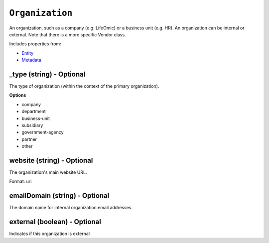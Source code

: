 ``Organization``
================

An organization, such as a company (e.g. LifeOmic) or a business unit (e.g. HR). An organization can be internal or external. Note that there is a more specific Vendor class.

Includes properties from:

* `Entity <Entity.html>`_
* `Metadata <Metadata.html>`_

_type (string) - Optional
-------------------------

The type of organization (within the context of the primary organization).

**Options**

* company
* department
* business-unit
* subsidiary
* government-agency
* partner
* other

website (string) - Optional
---------------------------

The organization's main website URL.

Format: uri

emailDomain (string) - Optional
-------------------------------

The domain name for internal organization email addresses.

external (boolean) - Optional
-----------------------------

Indicates if this organization is external